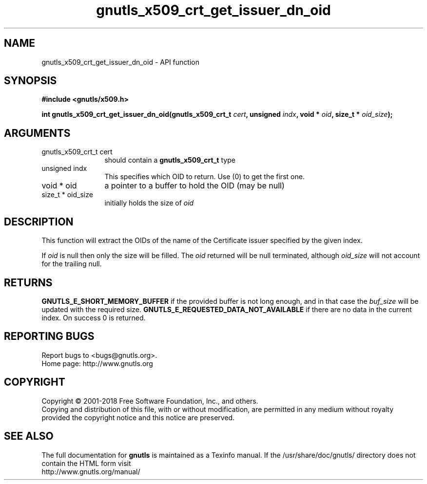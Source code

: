 .\" DO NOT MODIFY THIS FILE!  It was generated by gdoc.
.TH "gnutls_x509_crt_get_issuer_dn_oid" 3 "3.6.4" "gnutls" "gnutls"
.SH NAME
gnutls_x509_crt_get_issuer_dn_oid \- API function
.SH SYNOPSIS
.B #include <gnutls/x509.h>
.sp
.BI "int gnutls_x509_crt_get_issuer_dn_oid(gnutls_x509_crt_t " cert ", unsigned " indx ", void * " oid ", size_t * " oid_size ");"
.SH ARGUMENTS
.IP "gnutls_x509_crt_t cert" 12
should contain a \fBgnutls_x509_crt_t\fP type
.IP "unsigned indx" 12
This specifies which OID to return. Use (0) to get the first one.
.IP "void * oid" 12
a pointer to a buffer to hold the OID (may be null)
.IP "size_t * oid_size" 12
initially holds the size of  \fIoid\fP 
.SH "DESCRIPTION"
This function will extract the OIDs of the name of the Certificate
issuer specified by the given index.

If  \fIoid\fP is null then only the size will be filled. The  \fIoid\fP returned will be null terminated, although  \fIoid_size\fP will not
account for the trailing null.
.SH "RETURNS"
\fBGNUTLS_E_SHORT_MEMORY_BUFFER\fP if the provided buffer is not
long enough, and in that case the  \fIbuf_size\fP will be updated with
the required size. \fBGNUTLS_E_REQUESTED_DATA_NOT_AVAILABLE\fP if there 
are no data in the current index. On success 0 is returned.
.SH "REPORTING BUGS"
Report bugs to <bugs@gnutls.org>.
.br
Home page: http://www.gnutls.org

.SH COPYRIGHT
Copyright \(co 2001-2018 Free Software Foundation, Inc., and others.
.br
Copying and distribution of this file, with or without modification,
are permitted in any medium without royalty provided the copyright
notice and this notice are preserved.
.SH "SEE ALSO"
The full documentation for
.B gnutls
is maintained as a Texinfo manual.
If the /usr/share/doc/gnutls/
directory does not contain the HTML form visit
.B
.IP http://www.gnutls.org/manual/
.PP
